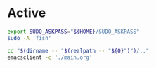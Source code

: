 * COMMENT work space
#+begin_src emacs-lisp
  (save-buffer)
  (shell-command "mkdir -pv -- './bin'" "log" "err")
  (org-babel-tangle)
#+end_src

#+RESULTS:
| /home/asd/config_storage/launcher_script_template/scripts/bin/edit_scripts.sh | /home/asd/config_storage/launcher_script_template/scripts/bin/sudo_fish.sh |

* Active
#+begin_src sh :shebang #!/bin/sh :results output :tangle ./bin/sudo_fish.sh
  export SUDO_ASKPASS="${HOME}/SUDO_ASKPASS"
  sudo -A 'fish'
#+end_src

#+begin_src sh :shebang #!/bin/sh :results output :tangle ./bin/edit_scripts.sh
  cd "$(dirname -- "$(realpath -- "${0}")")/.."
  emacsclient -c './main.org'
#+end_src

* COMMENT inactive

#+begin_src sh :shebang #!/bin/sh :results output :tangle ./bin/sample.sh
#+end_src
